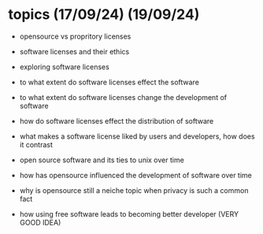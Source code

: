 * topics (17/09/24) (19/09/24)
  - opensource vs propritory licenses
  - software licenses and their ethics
  - exploring software licenses
  - to what extent do software licenses effect the software
  - to what extent do software licenses change the development of software 
  - how do software licenses effect the distribution of software 
  - what makes a software license liked by users and developers, how does it contrast
  - open source software and its ties to unix over time
  - how has opensource influenced the development of software over time
  - why is opensource still a neiche topic when privacy is such a common fact

  - how using free software leads to becoming better developer (VERY GOOD IDEA)
